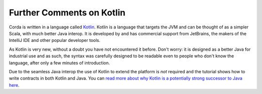 
Further Comments on Kotlin
--------------------------

Corda is written in a language called `Kotlin <https://kotlinlang.org/>`_. Kotlin is a language that targets the JVM
and can be thought of as a simpler Scala, with much better Java interop. It is developed by and has commercial support
from JetBrains, the makers of the IntelliJ IDE and other popular developer tools.

As Kotlin is very new, without a doubt you have not encountered it before. Don't worry: it is designed as a better
Java for industrial use and as such, the syntax was carefully designed to be readable even to people who don't know
the language, after only a few minutes of introduction.

Due to the seamless Java interop the use of Kotlin to extend the platform is *not* required and the tutorial shows how
to write contracts in both Kotlin and Java. You can `read more about why Kotlin is a potentially strong successor to Java here <https://medium.com/@octskyward/why-kotlin-is-my-next-programming-language-c25c001e26e3>`_.